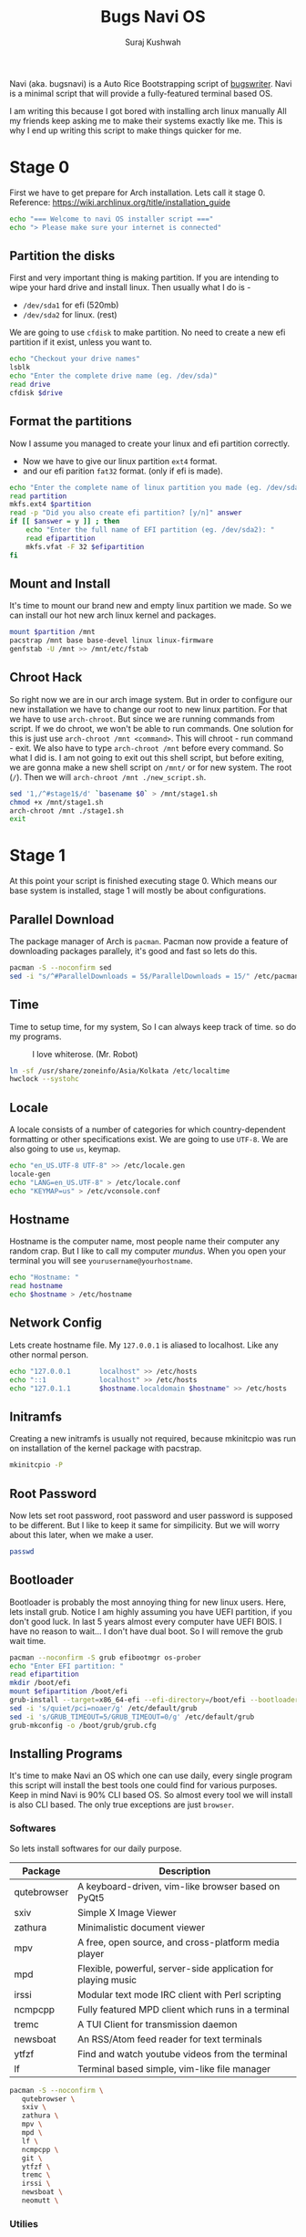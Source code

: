 #+TITLE: Bugs Navi OS
#+AUTHOR: Suraj Kushwah

Navi (aka. bugsnavi) is a Auto Rice Bootstrapping script of [[https://bugswriter.com][bugswriter]].
Navi is a minimal script that will provide a fully-featured terminal based
OS.

I am writing this because I got bored with installing arch linux manually
All my friends keep asking me to make their systems exactly like me.
This is why I end up writing this script to make things quicker for me.

* Stage 0
First we have to get prepare for Arch installation. Lets call it stage 0.
Reference: https://wiki.archlinux.org/title/installation_guide
#+begin_src sh
  echo "=== Welcome to navi OS installer script ==="
  echo "> Please make sure your internet is connected"
#+end_src

** Partition the disks
First and very important thing is making partition.
If you are intending to wipe your hard drive and install linux.
Then usually what I do is -
- =/dev/sda1= for efi (520mb)
- =/dev/sda2= for linux. (rest)
We are going to use =cfdisk= to make partition.
No need to create a new efi partition if it exist, unless you want to.
#+begin_src sh
  echo "Checkout your drive names"
  lsblk
  echo "Enter the complete drive name (eg. /dev/sda)"
  read drive
  cfdisk $drive
#+end_src

** Format the partitions
Now I assume you managed to create your linux and efi partition correctly.
- Now we have to give our linux partition =ext4= format.
- and our efi parition =fat32= format. (only if efi is made).
#+begin_src sh
  echo "Enter the complete name of linux partition you made (eg. /dev/sda1): "
  read partition
  mkfs.ext4 $partition
  read -p "Did you also create efi partition? [y/n]" answer
  if [[ $answer = y ]] ; then
      echo "Enter the full name of EFI partition (eg. /dev/sda2): "
      read efipartition
      mkfs.vfat -F 32 $efipartition
  fi
#+end_src

** Mount and Install
It's time to mount our brand new and empty linux partition we made. So we can
install our hot new arch linux kernel and packages.
#+begin_src sh
  mount $partition /mnt
  pacstrap /mnt base base-devel linux linux-firmware
  genfstab -U /mnt >> /mnt/etc/fstab  
#+end_src

** Chroot Hack
So right now we are in our arch image system. But in order to configure our new
installation we have to change our root to new linux partition. For that we
have to use =arch-chroot=. But since we are running commands from script.
If we do chroot, we won't be able to run commands.
One solution for this is just use =arch-chroot /mnt <command>=. This will
chroot - run command - exit.
We also have to type =arch-chroot /mnt= before every command.
So what I did is. I am not going to exit out this shell script, but before
exiting, we are gonna make a new shell script on =/mnt/= or for new system.
The root (=/=). Then we will =arch-chroot /mnt ./new_script.sh=.
#+begin_src sh
  sed '1,/^#stage1$/d' `basename $0` > /mnt/stage1.sh
  chmod +x /mnt/stage1.sh
  arch-chroot /mnt ./stage1.sh
  exit
#+end_src

* Stage 1
At this point your script is finished executing stage 0.
Which means our base system is installed, stage 1 will mostly be about
configurations.

** Parallel Download
The package manager of Arch is =pacman=. Pacman now provide a feature
of downloading packages parallely, it's good and fast so lets do this.
#+begin_src sh
  pacman -S --noconfirm sed
  sed -i "s/^#ParallelDownloads = 5$/ParallelDownloads = 15/" /etc/pacman.conf  
#+end_src

** Time
Time to setup time, for my system, So I can always keep track of time.
so do my programs.
#+CAPTION: I love whiterose. (Mr. Robot)
[[https://www.magicalquote.com/wp-content/uploads/2016/07/Whiterose-season-1.jpg]]
#+begin_src sh
  ln -sf /usr/share/zoneinfo/Asia/Kolkata /etc/localtime
  hwclock --systohc  
#+end_src

** Locale
A locale consists of a number of categories for which country-dependent
formatting or other specifications exist. We are going to use =UTF-8=.
We are also going to use =us=, keymap.
#+begin_src sh
  echo "en_US.UTF-8 UTF-8" >> /etc/locale.gen
  locale-gen
  echo "LANG=en_US.UTF-8" > /etc/locale.conf
  echo "KEYMAP=us" > /etc/vconsole.conf
#+end_src

** Hostname
Hostname is the computer name, most people name their computer any random
crap. But I like to call my computer /mundus/. When you open your terminal
you will see =yourusername@yourhostname=.
#+begin_src sh
  echo "Hostname: "
  read hostname
  echo $hostname > /etc/hostname
#+end_src

** Network Config
Lets create hostname file. My =127.0.0.1= is aliased to localhost.
Like any other normal person.
#+begin_src sh
  echo "127.0.0.1       localhost" >> /etc/hosts
  echo "::1             localhost" >> /etc/hosts
  echo "127.0.1.1       $hostname.localdomain $hostname" >> /etc/hosts
#+end_src

** Initramfs
Creating a new initramfs is usually not required, because mkinitcpio
was run on installation of the kernel package with pacstrap. 
#+begin_src sh
  mkinitcpio -P
#+end_src

** Root Password
Now lets set root password, root password and user password is supposed to
be different. But I like to keep it same for simpilicity. But we will worry
about this later, when we make a user.
#+begin_src sh
  passwd
#+end_src

** Bootloader
Bootloader is probably the most annoying thing for new linux users.
Here, lets install grub. Notice I am highly assuming you have UEFI
partition, if you don't good luck. In last 5 years almost every
computer have UEFI BOIS.
I have no reason to wait... I don't have dual boot. So I will remove
the grub wait time.
#+begin_src sh
  pacman --noconfirm -S grub efibootmgr os-prober
  echo "Enter EFI partition: " 
  read efipartition
  mkdir /boot/efi
  mount $efipartition /boot/efi 
  grub-install --target=x86_64-efi --efi-directory=/boot/efi --bootloader-id=GRUB
  sed -i 's/quiet/pci=noaer/g' /etc/default/grub
  sed -i 's/GRUB_TIMEOUT=5/GRUB_TIMEOUT=0/g' /etc/default/grub
  grub-mkconfig -o /boot/grub/grub.cfg
#+end_src

** Installing Programs
It's time to make Navi an OS which one can use daily, every single program this
script will install the best tools one could find for various purposes.
Keep in mind Navi is 90% CLI based OS. So almost every tool we will install
is also CLI based. The only true exceptions are just =browser=.

*** Softwares
So lets install softwares for our daily purpose.
|-------------+---------------------------------------------------------------|
| Package     | Description                                                   |
|-------------+---------------------------------------------------------------|
| qutebrowser | A keyboard-driven, vim-like browser based on PyQt5            |
| sxiv        | Simple X Image Viewer                                         |
| zathura     | Minimalistic document viewer                                  |
| mpv         | A free, open source, and cross-platform media player          |
| mpd         | Flexible, powerful, server-side application for playing music |
| irssi       | Modular text mode IRC client with Perl scripting              |
| ncmpcpp     | Fully featured MPD client which runs in a terminal            |
| tremc       | A TUI Client for transmission daemon                          |
| newsboat    | An RSS/Atom feed reader for text terminals                    |
| ytfzf       | Find and watch youtube videos from the terminal               |
| lf          | Terminal based simple, vim-like file manager                  |
|-------------+---------------------------------------------------------------|

#+begin_src sh
  pacman -S --noconfirm \
	 qutebrowser \
	 sxiv \
	 zathura \
	 mpv \
	 mpd \
	 lf \
	 ncmpcpp \
	 git \
	 ytfzf \
	 tremc \
	 irssi \
	 newsboat \
	 neomutt \
#+end_src

*** Utilies

** Default Shell
Dash is a fast and minimal shell. Dash deserve to be my bourne shell. 
#+begin_src sh
  rm /bin/sh
  ln -s dash /bin/sh  
#+end_src

** New User
Lets create a new user for our system.
Also make sure to add him in wheel group. wheel is a group in arch
linux which get sudo permission. So by putting our user in wheel group
we allow our user to use sudo no password.
#+begin_src sh
  echo "Enter Username: "
  read username
  useradd -m -G wheel -s /bin/zsh $username
  echo "%wheel ALL=(ALL) NOPASSWD: ALL" >> /etc/sudoers
#+end_src

** Setting up for next stage
#+begin_src sh
  echo "Pre-Installation Finish Reboot now"
  ai3_path=/home/$username/arch_install3.sh
  sed '1,/^#part3$/d' arch_install2.sh > $ai3_path
  chown $username:$username $ai3_path
  chmod +x $ai3_path
  su -c $ai3_path -s /bin/sh $username
#+end_src

* Stage 2
** Dotfiles
Dotfiles are basically the settings for all the programs we have
installed, I use git to manage my dotfiles. All we have to do is close
my dotfiles and that's it.
#+begin_src sh
  #part3  
  cd $HOME
  git clone --separate-git-dir=$HOME/.dotfiles https://github.com/bugswriter/dotfiles.git tmpdotfiles
  rsync --recursive --verbose --exclude '.git' tmpdotfiles/ $HOME/
  rm -r tmpdotfiles
  alias dots='/usr/bin/git --git-dir=$HOME/.dotfiles/ --work-tree=$HOME'
  dots config --local status.showUntrackedFiles no  
#+end_src

** Suckless
*** Window Manager
I'm addicted to suckless's dwm. I find dwm very solid and simple. It
just works for me. I have my custom keybindings and I am addicted to
it now. I don't use many patches. I like to keep things simple. It
fits well with unix philosophy.
#+begin_src sh
  git clone --depth=1 https://github.com/Bugswriter/dwm.git ~/.local/src/dwm
  sudo make -C ~/.local/src/dwm install
#+end_src

*** Terminal
Terminal is crucial to use our OS. Again we are going to go with
suckless. Suckless's simple terminal (aka. st) works fine I prefer
luke smith fork. It comes with some additional goodies.
#+begin_src sh
  git clone --depth=1 https://github.com/Bugswriter/st.git ~/.local/src/st
  sudo make -C ~/.local/src/st install  
#+end_src

*** Menu
We need a menu for not just opening a program but many other purposes
(example - system menu). Dmenu is a perfect all in one thing for that.
#+begin_src sh
  git clone --depth=1 https://github.com/Bugswriter/dmenu.git ~/.local/src/dmenu
  sudo make -C ~/.local/src/dmenu install
#+end_src

** Status Bar
We are gonna use dwmblocks with our dwm for easily managing our status
bar.
#+begin_src sh
  git clone --depth=1 https://github.com/bugswriter/dwmblocks.git ~/.local/src/dwmblocks
  sudo make -C ~/.local/src/dwmblocks install
#+end_src

** Password Prompt
#+begin_src sh
  # dmenu: Dmenu based Password Prompt
  git clone --depth=1 https://github.com/ritze/pinentry-dmenu.git ~/.local/src/pinentry-dmenu
  sudo make -C ~/.local/src/pinentry-dmenu clean install
#+end_src

** AUR Helper
#+begin_src sh
  git clone https://aur.archlinux.org/pikaur.git
  cd pikaur
  makepkg -fsri
#+end_src

** Some AUR Packages
#+begin_src sh
  cd
  pikaur -S libxft-bgra-git yt-dlp-drop-in
  mkdir dl dox imp music pix pub code
#+end_src

** Clean Up
Config file of xinit (i.e =.xinitrc=) and .zprofile needs to go on
home. But for sake of cleanup in my dotfiles I keep it insite
=~/.config=. Here we can create symbolic links for best of the both
worlds.
#+begin_src sh
  ln -s ~/.config/x11/xinitrc .xinitrc
  ln -s ~/.config/shell/profile .zprofile
#+end_src

** Oh My ZSH
I know it's not cool to use it. But I use it.
#+begin_src sh
  sh -c "$(curl -fsSL https://raw.githubusercontent.com/ohmyzsh/ohmyzsh/master/tools/install.sh)"
  mv ~/.oh-my-zsh ~/.config/zsh/oh-my-zsh
  rm ~/.zshrc ~/.zsh_history  
#+end_src
